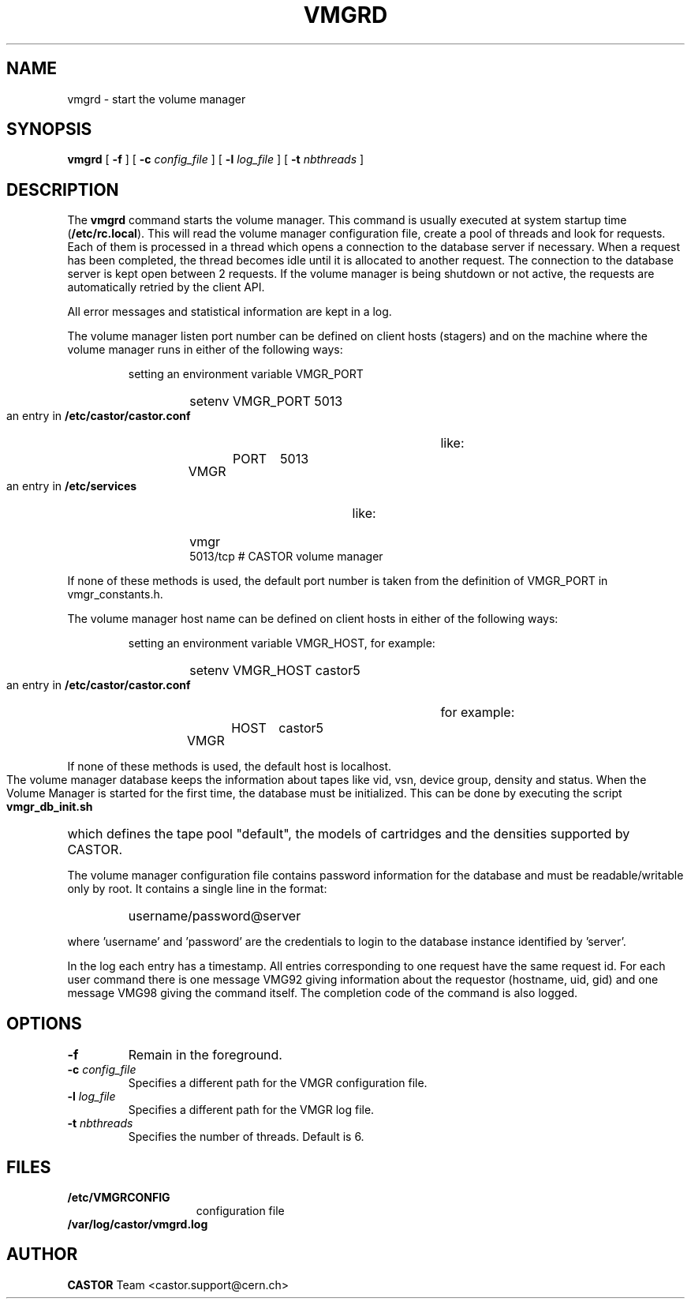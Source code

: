 .\" Copyright (C) 1999-2001 by CERN/IT/PDP/DM
.\" All rights reserved
.\"
.TH VMGRD 8 "$Date: 2009/08/18 09:43:02 $" CASTOR "vmgr Administrator Commands"
.SH NAME
vmgrd \- start the volume manager
.SH SYNOPSIS
.B vmgrd
[
.BI -f
] [
.BI -c " config_file"
] [
.BI -l " log_file"
] [
.BI -t " nbthreads"
]
.SH DESCRIPTION
.LP
The
.B vmgrd
command starts the volume manager.
This command is usually executed at system startup time
.RB ( /etc/rc.local ).
This will read the volume manager configuration file,
create a pool of threads and look for requests.
Each of them is processed in a thread which opens a connection to the
database server if necessary.
When a request has been completed, the thread becomes idle until it is allocated
to another request.
The connection to the database server is kept open between 2 requests.
If the volume manager is being shutdown or not active, the requests are
automatically retried by the client API.
.LP
All error messages and statistical information are kept in a log.
.LP
The volume manager listen port number can be defined on client hosts
(stagers) and on the machine where the volume manager runs in either of the
following ways:
.RS
.LP
setting an environment variable VMGR_PORT
.RS
.HP
setenv VMGR_PORT 5013
.RE
.LP
an entry in
.B /etc/castor/castor.conf
like:
.RS
.HP
VMGR	PORT	5013
.RE
.LP
an entry in
.B /etc/services
like:
.RS
.HP
vmgr           5013/tcp                        # CASTOR volume manager
.RE
.RE
.LP
If none of these methods is used, the default port number is taken from the
definition of VMGR_PORT in vmgr_constants.h.
.LP
The volume manager host name can be defined on client hosts
in either of the following ways:
.RS
.LP
setting an environment variable VMGR_HOST, for example:
.RS
.HP
setenv VMGR_HOST castor5
.RE
.LP
an entry in
.B /etc/castor/castor.conf
for example:
.RS
.HP
VMGR	HOST	castor5
.RE
.RE
.LP
If none of these methods is used, the default host is localhost.
.LP
The volume manager database keeps the information about tapes like vid, vsn,
device group, density and status.
When the Volume Manager is started for the first time, the database must be
initialized. This can be done by executing the script
.B vmgr_db_init.sh
which defines the tape pool "default", the models of cartridges and the
densities supported by CASTOR.
.LP
The volume manager configuration file contains password information for the
database and must be readable/writable only by root.
It contains a single line in the format:
.RS
.HP
username/password@server
.RE
.sp
where 'username' and 'password' are the credentials to login to the database
instance identified by 'server'.
.LP
In the log each entry has a timestamp.
All entries corresponding to one request have the same request id.
For each user command there is one message VMG92 giving information about
the requestor (hostname, uid, gid) and one message VMG98 giving the command
itself.
The completion code of the command is also logged.
.SH OPTIONS
.TP
.BI -f
Remain in the foreground.
.TP
.BI -c " config_file"
Specifies a different path for the VMGR configuration file.
.TP
.BI -l " log_file"
Specifies a different path for the VMGR log file.
.TP
.BI -t " nbthreads"
Specifies the number of threads. Default is 6.
.SH FILES
.TP 1.5i
.B /etc/VMGRCONFIG
configuration file
.TP
.B /var/log/castor/vmgrd.log
.SH AUTHOR
\fBCASTOR\fP Team <castor.support@cern.ch>
